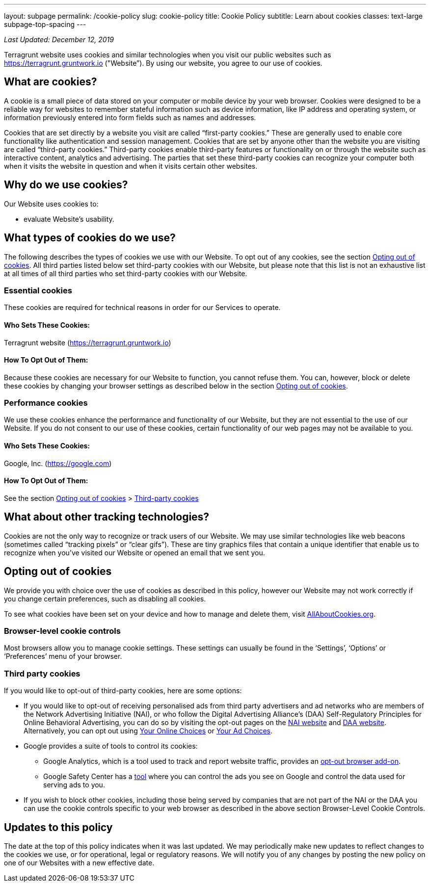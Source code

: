 ---
layout: subpage
permalink: /cookie-policy
slug: cookie-policy
title: Cookie Policy
subtitle: Learn about cookies
classes: text-large subpage-top-spacing
---

_Last Updated: December 12, 2019_

Terragrunt website uses cookies and similar technologies when you visit our public websites such as https://terragrunt.gruntwork.io ("Website”). By using our website, you agree to our use of cookies.

== What are cookies?
A cookie is a small piece of data stored on your computer or mobile device by your web browser. Cookies were designed to be a reliable way for websites to remember stateful information such as device information, like IP address and operating system, or information previously entered into form fields such as names and addresses.

Cookies that are set directly by a website you visit are called “first-party cookies.” These are generally used to enable core functionality like authentication and session management. Cookies that are set by anyone other than the website you are visiting are called “third-party cookies.” Third-party cookies enable third-party features or functionality on or through the website such as interactive content, analytics and advertising. The parties that set these third-party cookies can recognize your computer both when it visits the website in question and when it visits certain other websites.

== Why do we use cookies?
Our Website uses cookies to:

* evaluate Website's usability.

== What types of cookies do we use?

The following describes the types of cookies we use with our Website. To opt out of any cookies, see the section link:#opting-out-of-cookies[Opting out of cookies]. All third parties listed below set third-party cookies with our Website, but please note that this list is not an exhaustive list at all times of all third parties who set third-party cookies with our Website.

=== Essential cookies
These cookies are required for technical reasons in order for our Services to operate.

==== Who Sets These Cookies:
Terragrunt website (https://terragrunt.gruntwork.io)

==== How To Opt Out of Them:
Because these cookies are necessary for our Website to function, you cannot refuse them. You can, however, block or delete these cookies by changing your browser settings as described below in the section link:#opting-out-of-cookies[Opting out of cookies].

=== Performance cookies

We use these cookies enhance the performance and functionality of our Website, but they are not essential to the use of our Website. If you do not consent to our use of these cookies, certain functionality of our web pages may not be available to you.

==== Who Sets These Cookies:
Google, Inc. (https://google.com)

==== How To Opt Out of Them:
See the section link:#opting-out-of-cookies[Opting out of cookies] > link:#third-party-cookies[Third-party cookies]

== What about other tracking technologies?

Cookies are not the only way to recognize or track users of our Website. We may use similar technologies like web beacons (sometimes called “tracking pixels” or “clear gifs”). These are tiny graphics files that contain a unique identifier that enable us to recognize when you’ve visited our Website or opened an email that we sent you.

== Opting out of cookies

We provide you with choice over the use of cookies as described in this policy, however our Website may not work correctly if you change certain preferences, such as disabling all cookies.

To see what cookies have been set on your device and how to manage and delete them, visit link:https://www.allaboutcookies.org/[AllAboutCookies.org].

=== Browser-level cookie controls
Most browsers allow you to manage cookie settings. These settings can usually be found in the ‘Settings’, ‘Options’ or ‘Preferences’ menu of your browser.

=== Third party cookies
If you would like to opt-out of third-party cookies, here are some options:

* If you would like to opt-out of receiving personalised ads from third party advertisers and ad networks who are members of the Network Advertising Initiative (NAI), or who follow the Digital Advertising Alliance’s (DAA) Self-Regulatory Principles for Online Behavioral Advertising, you can do so by visiting the opt-out pages on the link:http://optout.networkadvertising.org/[NAI website] and link:https://digitaladvertisingalliance.org/[DAA website]. Alternatively, you can opt out using link:http://www.youronlinechoices.eu/[Your Online Choices] or link:http://optout.aboutads.info/?c=2&lang=EN[Your Ad Choices].
* Google provides a suite of tools to control its cookies:
** Google Analytics, which is a tool used to track and report website traffic, provides an link:https://tools.google.com/dlpage/gaoptout[opt-out browser add-on].
** Google Safety Center has a link:https://www.google.com/safetycenter/tools/#!/[tool] where you can control the ads you see on Google and control the data used for serving ads to you.
* If you wish to block other cookies, including those being served by companies that are not part of the NAI or the DAA you can use the cookie controls specific to your web browser as described in the above section Browser-Level Cookie Controls.

== Updates to this policy
The date at the top of this policy indicates when it was last updated. We may periodically make new updates to reflect changes to the cookies we use, or for operational, legal or regulatory reasons. We will notify you of any changes by posting the new policy on one of our Websites with a new effective date.
